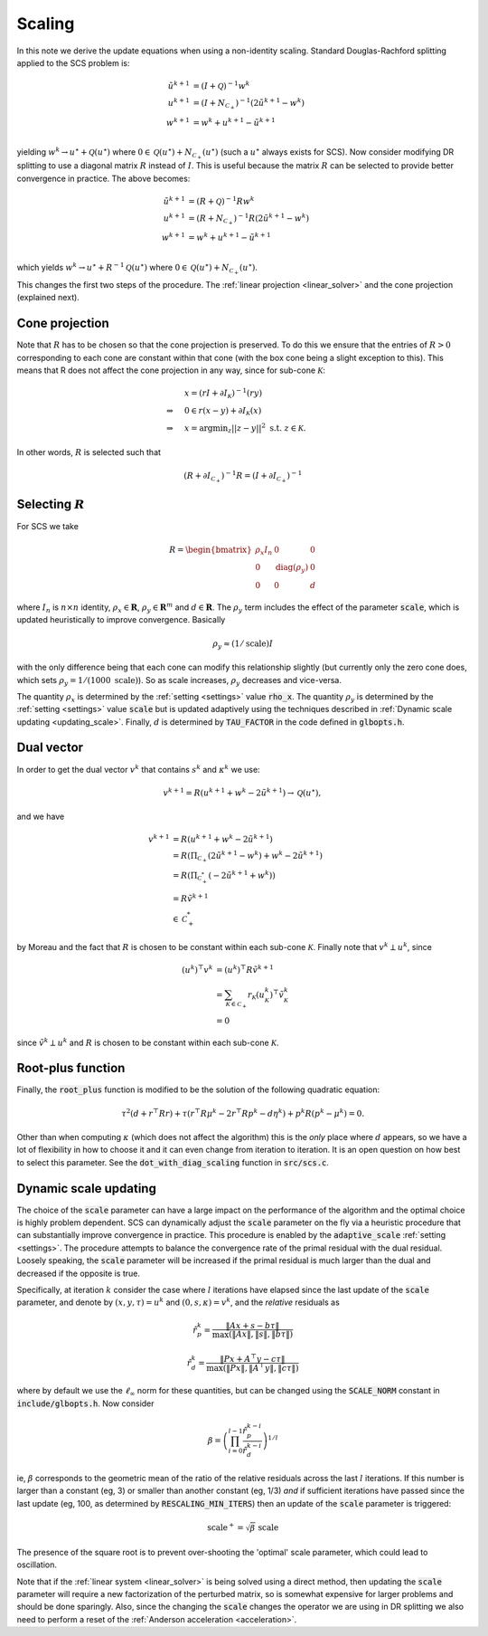 .. _scaling:

Scaling
=======

In this note we derive the update equations when using a non-identity
scaling. Standard Douglas-Rachford splitting applied to the SCS problem is:

.. math::
  \begin{align}
  \tilde u^{k+1} &= (I + \mathcal{Q})^{-1} w^k \\
  u^{k+1} &= (I + N_{\mathcal{C}_+})^{-1} (2 \tilde u^{k+1} - w^k) \\
  w^{k+1} &= w^k + u^{k+1} - \tilde u^{k+1} \\
  \end{align}


yielding :math:`w^k \rightarrow u^\star + \mathcal{Q}(u^\star)` where :math:`0 \in
\mathcal{Q}(u^\star) + N_{\mathcal{C}_+}(u^\star)` (such a :math:`u^\star`
always exists for SCS).  Now consider modifying DR splitting to use a
diagonal matrix :math:`R` instead of :math:`I`. This is useful because the
matrix :math:`R` can be selected to provide better convergence in practice.
The above becomes:

.. math::
  \begin{align}
  \tilde u^{k+1} &= (R + \mathcal{Q})^{-1} R w^k \\
  u^{k+1} &= (R + N_{\mathcal{C}_+})^{-1} R (2 \tilde u^{k+1} - w^k) \\
  w^{k+1} &= w^k + u^{k+1} - \tilde u^{k+1} \\
  \end{align}

which yields :math:`w^k \rightarrow u^\star + R^{-1} \mathcal{Q}(u^\star)` where :math:`0
\in \mathcal{Q}(u^\star) + N_{\mathcal{C}_+}(u^\star)`.

This changes the first two steps of the procedure. The :ref:`linear projection
<linear_solver>` and the cone projection (explained next).

Cone projection
---------------

Note that :math:`R` has to be chosen so that the cone projection is preserved.
To do this we ensure that the entries of :math:`R > 0` corresponding to each
cone are constant within that cone (with the box cone being a slight exception
to this). This means that R does not affect the cone projection in any way,
since for sub-cone :math:`\mathcal{K}`:

.. math::
   \begin{align}
    &x = (r I + \partial I_{\mathcal{K}})^{-1} (r y) \\
    \Rightarrow \quad  &  0 \in r(x - y) + \partial I_{\mathcal{K}}(x) \\
    \Rightarrow \quad & x = \mbox{argmin}_z || z - y ||^2 \mbox{ s.t. } z \in \mathcal{K}.
    \end{align}

In other words, :math:`R` is selected such that

.. math::
   (R +  \partial I_{\mathcal{C}_+})^{-1} R = (I +  \partial I_{\mathcal{C}_+})^{-1}


Selecting :math:`R`
-------------------

For SCS we take

.. math::
  R =  \begin{bmatrix}
    \rho_x I_n   &        0    &   0 \\
    0     &     \mathrm{diag}(\rho_y) &   0 \\
    0     &               0     &   d
  \end{bmatrix}

where :math:`I_n` is :math:`n \times n` identity, :math:`\rho_x \in \mathbf{R}`,
:math:`\rho_y \in \mathbf{R}^m` and :math:`d \in \mathbf{R}`. The :math:`\rho_y`
term includes the effect of the parameter :code:`scale`, which is updated
heuristically to improve convergence. Basically

.. math::

    \rho_y \approx (1/\mathrm{scale}) I

with the only difference being that each cone can modify this
relationship slightly (but currently only the zero cone does, which sets
:math:`\rho_y = 1 / (1000\ \mathrm{scale})`).
So as scale increases, :math:`\rho_y` decreases and vice-versa.

The quantity :math:`\rho_x` is determined by the :ref:`setting <settings>` value
:code:`rho_x`. The quantity :math:`\rho_y` is determined by the :ref:`setting
<settings>` value :code:`scale` but is updated adaptively using the techniques
described in :ref:`Dynamic scale updating <updating_scale>`. Finally,  :math:`d`
is determined by :code:`TAU_FACTOR` in the code defined in :code:`glbopts.h`.

Dual vector
-----------

In order to get the dual vector :math:`v^k` that contains :math:`s^k` and
:math:`\kappa^k` we use:

.. math::
  v^{k+1} = R( u^{k+1} + w^k - 2 \tilde u^{k+1} ) \rightarrow \mathcal{Q}(u^\star),

and we have

.. math::
  \begin{align}
  v^{k+1} &= R( u^{k+1} + w^k - 2 \tilde u^{k+1} ) \\
          &= R( \Pi_{\mathcal{C}_+} (2 \tilde u^{k+1} - w^k) + w^k - 2 \tilde u^{k+1}) \\
          &= R( \Pi_{\mathcal{C}^*_+} (-2 \tilde u^{k+1} + w^k)) \\
          &= R \tilde v^{k+1} \\
          &\in \mathcal{C}^*_+
  \end{align}

by Moreau and the fact that :math:`R` is chosen to be constant
within each sub-cone :math:`\mathcal{K}`. Finally note that :math:`v^k \perp
u^k`, since

.. math::
  \begin{align}
  (u^k)^\top v^k &= (u^k)^\top R \tilde v^{k+1}  \\
   &= \sum_{\mathcal{K} \in \mathcal{C}_+} r_\mathcal{K} (u^k_\mathcal{K})^\top \tilde v^k_\mathcal{K} \\
   &= 0
  \end{align}

since :math:`\tilde v^k \perp u^k` and :math:`R` is chosen to be constant
within each sub-cone :math:`\mathcal{K}`.

Root-plus function
------------------

Finally, the :code:`root_plus` function is modified to be the solution
of the following quadratic equation:

.. math::
  \tau^2 (d + r^\top R r) + \tau (r^\top R \mu^k - 2 r^\top R p^k - d \eta^k) + p^k R (p^k - \mu^k) = 0.

Other than when computing :math:`\kappa` (which does not affect the algorithm)
this is the *only* place where :math:`d` appears, so we have a lot of
flexibility in how to choose it and it can even change from iteration to
iteration. It is an open question on how best to select this parameter.  See the
:code:`dot_with_diag_scaling` function in :code:`src/scs.c`.

.. _updating_scale:

Dynamic scale updating
----------------------
The choice of the :code:`scale` parameter can have a large impact on the
performance of the algorithm and the optimal choice is highly problem
dependent. SCS can dynamically adjust the :code:`scale` parameter
on the fly via a heuristic procedure that can substantially improve convergence
in practice. This procedure is enabled by the :code:`adaptive_scale`
:ref:`setting <settings>`. The procedure attempts to balance the convergence
rate of the primal residual with the dual residual. Loosely speaking, the
:code:`scale` parameter will be increased if the primal residual is much larger
than the dual and decreased if the opposite is true.

Specifically, at iteration :math:`k` consider the case where :math:`l`
iterations have elapsed since the last update of the :code:`scale` parameter,
and denote by :math:`(x, y, \tau) = u^k` and :math:`(0, s, \kappa) = v^k`, and
the *relative* residuals as

.. math::
   \hat r^k_p = \frac{\|Ax + s - b \tau\|}{\max(\|Ax\|, \|s\|, \|b \tau \|)}

.. math::
   \hat r^k_d = \frac{\|Px + A^\top y - c \tau\|}{\max(\|Px\|, \|A^\top y\|, \|c \tau \|)}

where by default we use the :math:`\ell_\infty` norm for these quantities,
but can be changed using the :code:`SCALE_NORM` constant in
:code:`include/glbopts.h`.
Now consider

.. math::
  \beta = \left(\prod_{i=0}^{l-1} \frac{\hat r^{k-i}_p}{\hat r^{k-i}_d}\right)^{1/l}

ie, :math:`\beta` corresponds to the geometric mean of the ratio of the relative
residuals across the last :math:`l` iterations. If this number is larger than a
constant (eg, 3) or smaller than another constant (eg, 1/3) *and* if sufficient
iterations have passed since the last update (eg, 100, as determined by
:code:`RESCALING_MIN_ITERS`) then an update of the :code:`scale` parameter is
triggered:

.. math::
   \mbox{scale}^+ = \sqrt{\beta}\ \mbox{scale}

The presence of the square root is to prevent over-shooting the 'optimal'
scale parameter, which could lead to oscillation.

Note that if the :ref:`linear system <linear_solver>` is being solved using a
direct method, then updating the :code:`scale` parameter will require a new
factorization of the perturbed matrix, so is somewhat expensive for larger
problems and should be done sparingly. Also, since the changing the
:code:`scale` changes the operator we are using in DR splitting we also need to
perform a reset of the :ref:`Anderson acceleration <acceleration>`.

